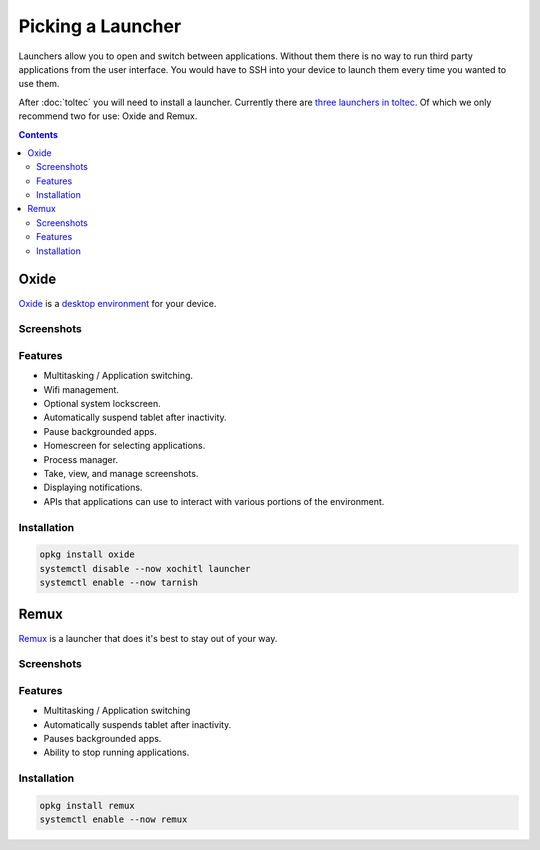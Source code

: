 ==================
Picking a Launcher
==================

Launchers allow you to open and switch between applications. Without them there is no way to run third party applications from the user interface. You would have to SSH into your device to launch them every time you wanted to use them.

After :doc:`toltec` you will need to install a launcher. Currently there are `three launchers in toltec <https://toltec-dev.org/stable/#section-launchers>`_. Of which we only recommend two for use: Oxide and Remux.

.. contents:: Contents
   :local:
   :backlinks: none

.. _oxide-launcher:

Oxide
=====
`Oxide <https://oxide.eeems.codes/>`_ is a `desktop environment <https://en.wikipedia.org/wiki/Desktop_environment>`_ for your device.

Screenshots
-----------

.. raw:: html

  <div class="gallery">
    <img src="/_static/launcher/oxide-lockscreen.png" alt="oxide lockscreen" class="screenshot">
    <img src="/_static/launcher/oxide-splashscreen.png" alt="oxide splashscreen" class="screenshot">
    <img src="/_static/launcher/oxide-launcher.png" alt="oxide launcher" class="screenshot">
    <img src="/_static/launcher/oxide-process-manager.png" alt="oxide process manager" class="screenshot">
    <img src="/_static/launcher/oxide-task-switcher.png" alt="oxide task switcher" class="screenshot">
    <img src="/_static/launcher/oxide-screenshots.png" alt="oxide screenshots" class="screenshot">
  </div>

Features
--------

- Multitasking / Application switching.
- Wifi management.
- Optional system lockscreen.
- Automatically suspend tablet after inactivity.
- Pause backgrounded apps.
- Homescreen for selecting applications.
- Process manager.
- Take, view, and manage screenshots.
- Displaying notifications.
- APIs that applications can use to interact with various portions of the environment.

Installation
------------

.. code-block:: shell

  opkg install oxide
  systemctl disable --now xochitl launcher
  systemctl enable --now tarnish

Remux
=====

`Remux <https://rmkit.dev/apps/remux>`_ is a launcher that does it's best to stay out of your way.

Screenshots
-----------

.. raw:: html

  <img src="/_static/launcher/remux.png" alt="remux launcher" class="screenshot">
  <br/>

Features
--------

- Multitasking / Application switching
- Automatically suspends tablet after inactivity.
- Pauses backgrounded apps.
- Ability to stop running applications.

Installation
------------

.. code-block:: shell

  opkg install remux
  systemctl enable --now remux
